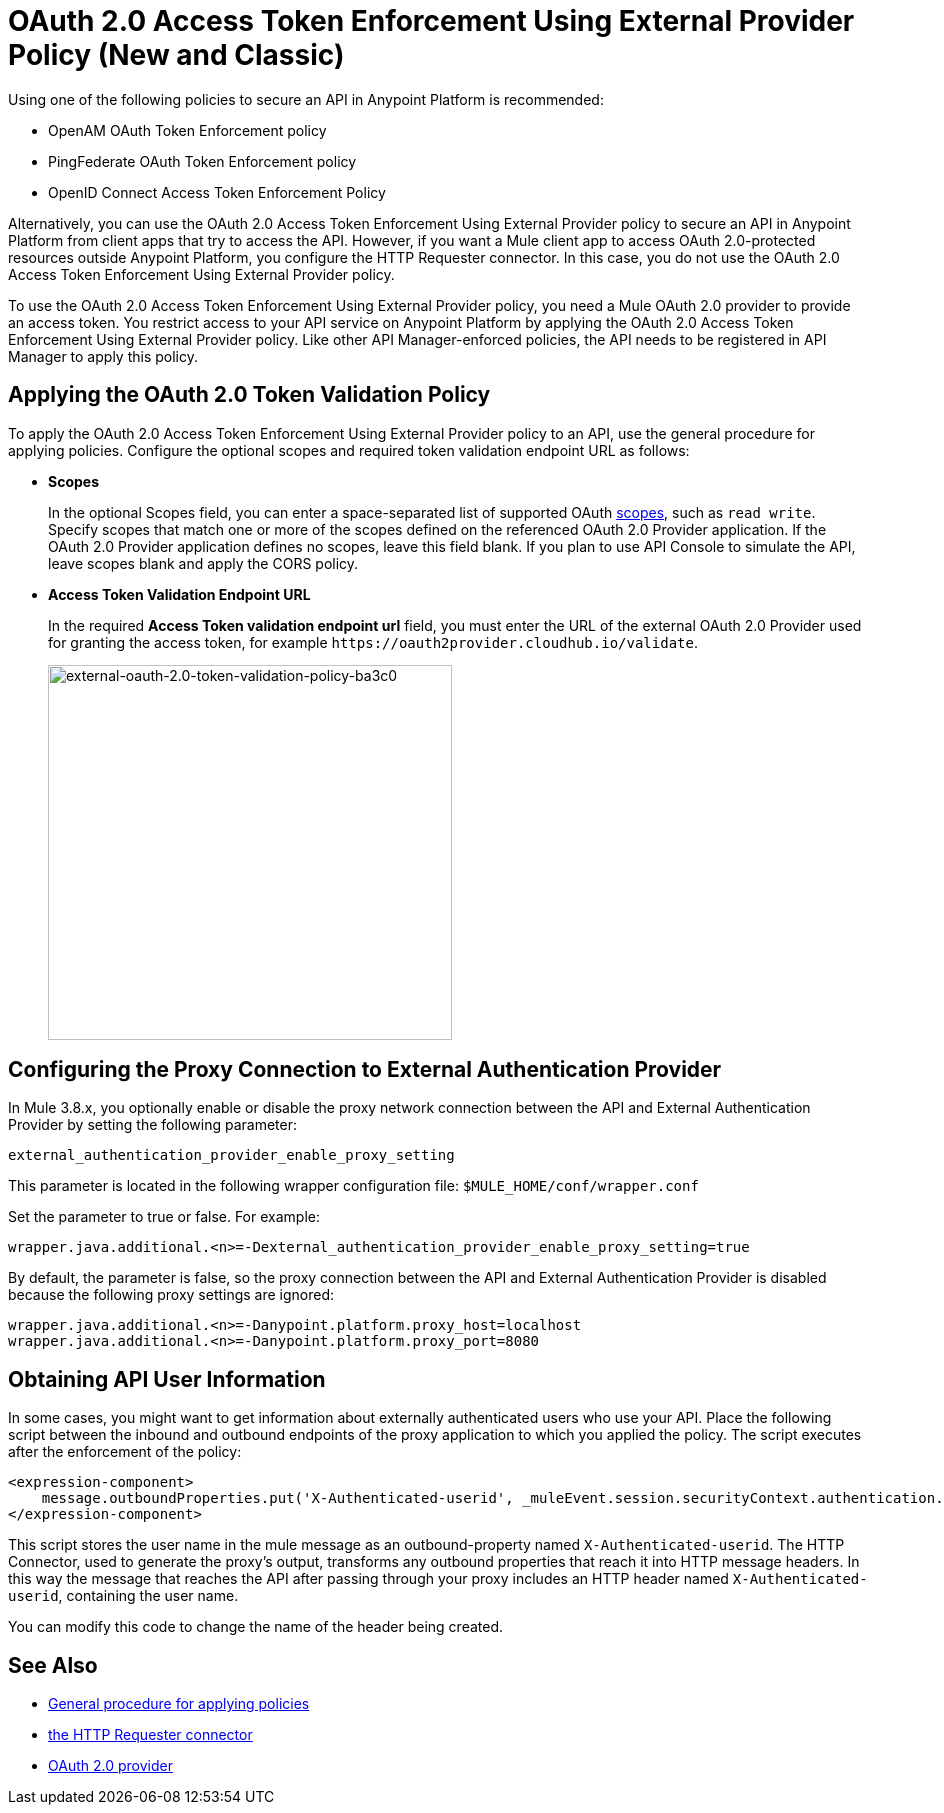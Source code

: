 = OAuth 2.0 Access Token Enforcement Using External Provider Policy (New and Classic)
:keywords: oauth, raml, token, validation, policy

Using one of the following policies to secure an API in Anypoint Platform is recommended:

* OpenAM OAuth Token Enforcement policy
* PingFederate OAuth Token Enforcement policy
* OpenID Connect Access Token Enforcement Policy

Alternatively, you can use the OAuth 2.0 Access Token Enforcement Using External Provider policy to secure an API in Anypoint Platform from client apps that try to access the API. However, if you want a Mule client app to access OAuth 2.0-protected resources outside Anypoint Platform, you configure the HTTP Requester connector. In this case, you do not use the OAuth 2.0 Access Token Enforcement Using External Provider policy.

To use the OAuth 2.0 Access Token Enforcement Using External Provider policy, you need a Mule OAuth 2.0 provider to provide an access token. You restrict access to your API service on Anypoint Platform by applying the OAuth 2.0 Access Token Enforcement Using External Provider policy. Like other API Manager-enforced policies, the API needs to be registered in API Manager to apply this policy.

== Applying the OAuth 2.0 Token Validation Policy

To apply the OAuth 2.0 Access Token Enforcement Using External Provider policy to an API, use the general procedure for applying policies. Configure the optional scopes and required token validation endpoint URL as follows:

* *Scopes*
+
In the optional Scopes field, you can enter a space-separated list of supported OAuth link:https://tools.ietf.org/html/rfc6749#page-23[scopes], such as `read write`. Specify scopes that match one or more of the scopes defined on the referenced OAuth 2.0 Provider application. If the OAuth 2.0 Provider application defines no scopes, leave this field blank. If you plan to use API Console to simulate the API, leave scopes blank and apply the CORS policy.
+
* *Access Token Validation Endpoint URL*
+
In the required *Access Token validation endpoint url* field, you must enter the URL of the external OAuth 2.0 Provider used for granting the access token, for example `+https://oauth2provider.cloudhub.io/validate+`.
+
image::external-oauth-2.0-token-validation-policy-ba3c0.png[external-oauth-2.0-token-validation-policy-ba3c0,height=375,width=404]

== Configuring the Proxy Connection to External Authentication Provider

In Mule 3.8.x, you optionally enable or disable the proxy network connection between the API and External Authentication Provider by setting the following parameter:

`external_authentication_provider_enable_proxy_setting`

This parameter is located in the following wrapper configuration file: `$MULE_HOME/conf/wrapper.conf`

Set the parameter to true or false. For example:

`wrapper.java.additional.<n>=-Dexternal_authentication_provider_enable_proxy_setting=true`

// default changing in 3.9 

By default, the parameter is false, so the proxy connection between the API and External Authentication Provider is disabled because the following proxy settings are ignored:

----
wrapper.java.additional.<n>=-Danypoint.platform.proxy_host=localhost
wrapper.java.additional.<n>=-Danypoint.platform.proxy_port=8080
----

== Obtaining API User Information

In some cases, you might want to get information about externally authenticated users who use your API. Place the following script between the inbound and outbound endpoints of the proxy application to which you applied the policy. The script executes after the enforcement of the policy:

[source,xml,linenums]
----
<expression-component>
    message.outboundProperties.put('X-Authenticated-userid', _muleEvent.session.securityContext.authentication.principal.username)
</expression-component>
----

This script stores the user name in the mule message as an outbound-property named `X-Authenticated-userid`. The HTTP Connector, used to generate the proxy's output, transforms any outbound properties that reach it into HTTP message headers. In this way the message that reaches the API after passing through your proxy includes an HTTP header named `X-Authenticated-userid`, containing the user name.

You can modify this code to change the name of the header being created.

== See Also

* link:/api-manager/using-policies#applying-and-removing-policies[General procedure for applying policies]

* link:/mule-user-guide/v/3.8/authentication-in-http-requests[the HTTP Requester connector]
* link:/api-manager/aes-oauth-faq[OAuth 2.0 provider]

